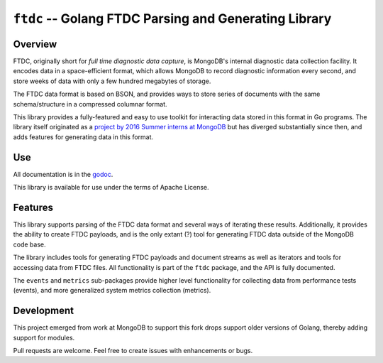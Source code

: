 ======================================================
``ftdc`` -- Golang FTDC Parsing and Generating Library
======================================================

Overview
--------

FTDC, originally short for *full time diagnostic data capture*, is MongoDB's
internal diagnostic data collection facility. It encodes data in a
space-efficient format, which allows MongoDB to record diagnostic information
every second, and store weeks of data with only a few hundred megabytes of
storage.

The FTDC data format is based on BSON, and provides ways to store series of
documents with the same schema/structure in a compressed columnar format.

This library provides a fully-featured and easy to use toolkit for
interacting data stored in this format in Go programs. The library
itself originated as a `project by 2016 Summer interns at MongoDB
<https://github.com/10gen/ftdc-utils>`_ but has diverged substantially
since then, and adds features for generating data in this format.

Use
---

All documentation is in the `godoc
<https://godoc.org/github.com/deciduosity/ftdc>`_.

This library is available for use under the terms of Apache License.

Features
--------

This library supports parsing of the FTDC data format and
several ways of iterating these results. Additionally, it provides the
ability to create FTDC payloads, and is the only extant (?) tool for
generating FTDC data outside of the MongoDB code base.

The library includes tools for generating FTDC payloads and document
streams as well as iterators and tools for accessing data from FTDC
files. All functionality is part of the ``ftdc`` package, and the API
is fully documented.

The ``events`` and ``metrics`` sub-packages provide higher level functionality
for collecting data from performance tests (events), and more generalized
system metrics collection (metrics).

Development
-----------

This project emerged from work at MongoDB to support this fork drops support
older versions of Golang, thereby adding support for modules.

Pull requests are welcome. Feel free to create issues with enhancements or
bugs.
